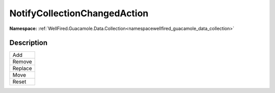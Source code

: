 .. _enumenumwellfired_guacamole_data_collection:

NotifyCollectionChangedAction
==============================

**Namespace:** :ref:`WellFired.Guacamole.Data.Collection<namespacewellfired_guacamole_data_collection>`

Description
------------



+-------------+
|Add          |
+-------------+
|Remove       |
+-------------+
|Replace      |
+-------------+
|Move         |
+-------------+
|Reset        |
+-------------+

